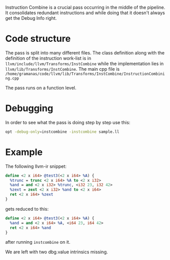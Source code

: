 #+BEGIN_COMMENT
.. title: InstCombine debugging reference
.. slug: instcombine-debugging-reference
.. date: 2018-06-16 12:08:31 UTC+03:00
.. tags: 
.. category: 
.. link: 
.. description: 
.. type: text
#+END_COMMENT


Instruction Combine is a crucial pass occurring in the middle of the pipeline.
It consolidates redundant instructions and while doing that it doesn't always get
the Debug Info right.

* Code structure
The pass is split into many different files. The class definition
along with the definition of the instruction work-list is 
in ~llvm/include/llvm/Transforms/InstCombine~ while the implementation lies
in ~llvm/lib/Transforms/InstCombine~. The main cpp file is 
~/home/gramanas/code/llvm/lib/Transforms/InstCombine/InstructionCombining.cpp~

The pass runs on a function level.

* Debugging

In order to see what the pass is doing step by step use this:

#+BEGIN_SRC sh
opt -debug-only=instcombine -instcombine sample.ll
#+END_SRC

* Example

The following llvm-ir snippet:

#+BEGIN_SRC llvm
  define <2 x i64> @test3(<2 x i64> %A) {
    %trunc = trunc <2 x i64> %A to <2 x i32>
    %and = and <2 x i32> %trunc, <i32 23, i32 42>
    %zext = zext <2 x i32> %and to <2 x i64>
    ret <2 x i64> %zext
  }
#+END_SRC

gets reduced to this:

#+BEGIN_SRC llvm
  define <2 x i64> @test3(<2 x i64> %A) {                                                                                                                                              
    %and = and <2 x i64> %A, <i64 23, i64 42>                                                                                                                                          
    ret <2 x i64> %and                                                                                                                                                                 
  }
#+END_SRC

after running ~instcombine~ on it.

We are left with two dbg.value intrinsics missing.

